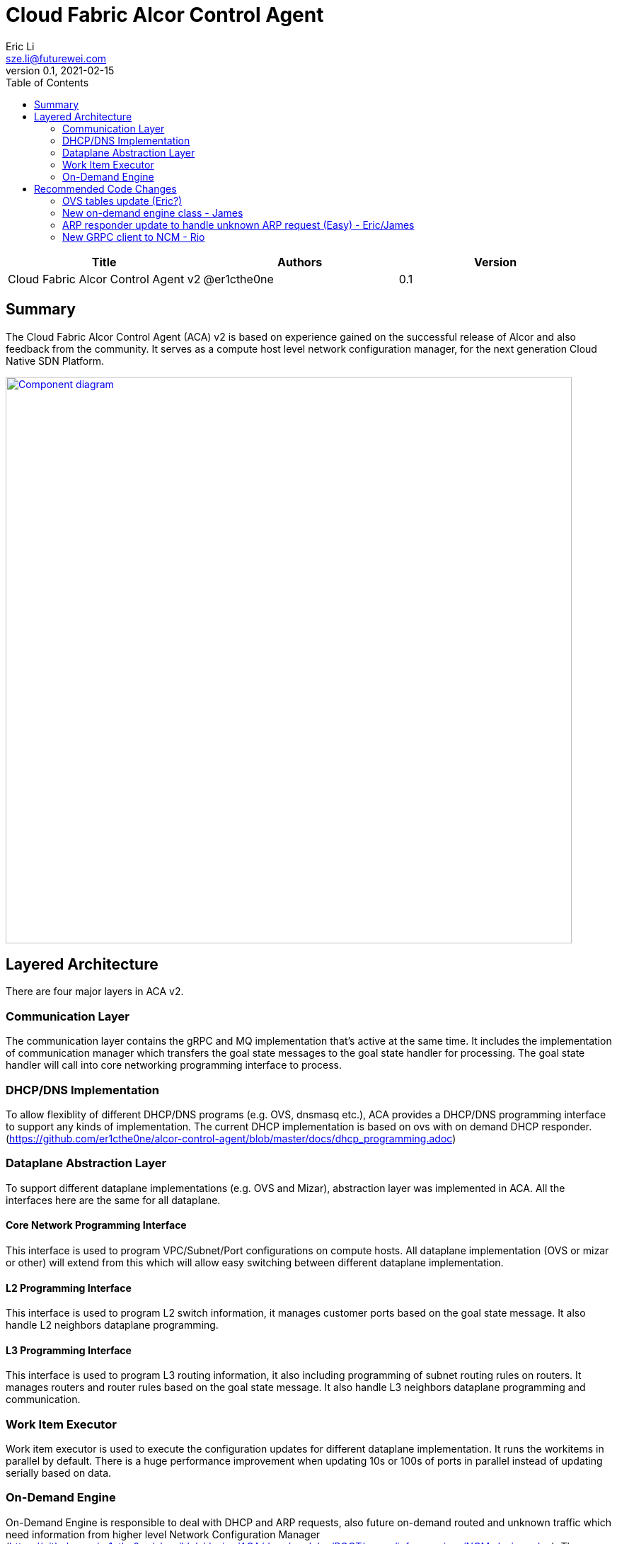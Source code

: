 = Cloud Fabric Alcor Control Agent
Eric Li <sze.li@futurewei.com>
v0.1, 2021-02-15
:toc: right

[width="100%",options="header"]
|====================
|Title|Authors|Version
|Cloud Fabric Alcor Control Agent v2|@er1cthe0ne|0.1
|====================

== Summary

The Cloud Fabric Alcor Control Agent (ACA) v2 is based on experience gained on the successful release of Alcor and also feedback from the community. It serves as a compute host level network configuration manager, for the next generation Cloud Native SDN Platform.

image::images/Agent_v2.jpg["Component diagram", width=800, link="images/Agent_components.jpg"]

== Layered Architecture

There are four major layers in ACA v2.

=== Communication Layer

The communication layer contains the gRPC and MQ implementation that's active at the same time. It includes the implementation of communication manager which transfers the goal state messages to the goal state handler for processing. The goal state handler will call into core networking programming interface to process.

=== DHCP/DNS Implementation

To allow flexiblity of different DHCP/DNS programs (e.g. OVS, dnsmasq etc.), ACA provides a DHCP/DNS programming interface to support any kinds of implementation. The current DHCP implementation is based on ovs with on demand DHCP responder. (https://github.com/er1cthe0ne/alcor-control-agent/blob/master/docs/dhcp_programming.adoc) 

=== Dataplane Abstraction Layer

To support different dataplane implementations (e.g. OVS and Mizar), abstraction layer was implemented in ACA. All the interfaces here are the same for all dataplane. 

==== Core Network Programming Interface

This interface is used to program VPC/Subnet/Port configurations on compute hosts. All dataplane implementation (OVS or mizar or other) will extend from this which will allow easy switching between different dataplane implementation.

==== L2 Programming Interface

This interface is used to program L2 switch information, it manages customer ports based on the goal state message. It also handle L2 neighbors dataplane programming.

==== L3 Programming Interface

This interface is used to program L3 routing information, it also including programming of subnet routing rules on routers. It manages routers and router rules based on the goal state message. It also handle L3 neighbors dataplane programming and communication.

=== Work Item Executor

Work item executor is used to execute the configuration updates for different dataplane implementation. It runs the workitems in parallel by default. There is a huge performance improvement when updating 10s or 100s of ports in parallel instead of updating serially based on data. 

=== On-Demand Engine

On-Demand Engine is responsible to deal with DHCP and ARP requests, also future on-demand routed and unknown traffic which need information from higher level Network Configuration Manager (https://github.com/er1cthe0ne/alcor/blob/design/AGA/docs/modules/ROOT/pages/infra_services/NCM_design.adoc). Those packets will be "punt" from OVS to ACA for processing. This component can be broken out into a micro program to keep the dataplane alive if ACA is down or getting upgraded.

== Recommended Code Changes

This session list the proposed code change location and details to support the new on demand handling of unknown packets:

=== OVS tables update (Eric?)

Outgoing unknown packet handling:
. replace [table=20(unicast), priority=1 actions=resubmit(,22)]
. to [table=20, priority=1(low),actions=CONTROLLER] in ACA_OVS_L2_Programmer::setup_ovs_bridges_if_need function. 
. This is the punt rule to send the outgoing unknown packet for ACA for on demand processing.

Incoming unknown packet handling (when we enable SG):
. change ACA_Vlan_Manager::create_ovs_port to make the new port rule more specific to the new port:
.. from: string cmd_string = "add-flow br-tun \"table=4, priority=1,tun_id=" + to_string(tunnel_id) + " actions=mod_vlan_vid:" + to_string(internal_vlan_id) + ",output:\"patch-int\"\"";
.. to: string cmd_string = "add-flow br-tun \"table=4, priority=50,tun_id=" + to_string(tunnel_id) + ",dl_dst=" + [port virtual mac] + " actions=mod_vlan_vid:" + to_string(internal_vlan_id) + ",output:\"patch-int\"\"";
. add [table=4, priority=1(low),actions=CONTROLLER] in ACA_OVS_L2_Programmer::setup_ovs_bridges_if_need function. 
. This is the punt rule to send the incoming unknown packet for ACA for on demand processing, needed with we enable security group
. Note: all the SG openflow rules are placed in br-int, we can consider placing this punt rule in br-int when there is no SG allow rule matched

=== New on-demand engine class - James

. put all the new files related to on-demand engine under a new folder under src/on_demand, start with aca_on_demand_engine.cpp, with a singleton class named ACA_On_Demand_Engine
. move ACA_OVS_Control::parse_packet under aca_ovs_control.cpp to ACA_On_Demand_Engine::parse_packet
. ACA_On_Demand_Engine::parse_packet needs to monitor and limit the processing if there are too many unknown packets generated by a particular customer port
. update ACA_On_Demand_Engine::parse_packet to process unknown UDP/TCP/ICMP packets, on top of the current ARP and DHCP request processing
. ACA_On_Demand_Engine::parse_packet call ACA_On_Demand_Engine::unknown_recv(vlan_id, source port IP, destination IP, source/destination port, protocol - TCP/UDP/ICMP, EtherType IPv4/IPv6)
. ACA_On_Demand_Engine::unknown_recv will do the followings:
.. generate a unique UUID from aca as the request ID to use below
.. craft a HostRequest message based on the unknown packet's tunnel id, source/destination IP, source/destination port, ethertype and protocol
.. call GoalStateProvisionerImpl::RequestGoalStates to call NCM synchronously and wait for HostRequestReply with the matching request ID
... if NCM reply with operation_status = SUCCESS(ROUTABLE), then releasing the unknown packet to OVS
... if NCM reply with operation_status = FAILURE(NOT_ROUTABLE), then log and drop unknown packet
... if ACA timed out waiting for port configuration from NCM, then log and drop unknown packet, may do retry

=== ARP responder update to handle unknown ARP request (Easy) - Eric/James

. ACA_ARP_Responder::_parse_arp_request, if ARP entry does not exist, call ACA_On_Demand_Engine::unknown_recv(vlan_id, source port IP, destination IP, source/destination port, protocol=ARP, EtherType=IPv4)

=== New GRPC client to NCM - Rio

. update ACA input parameter for input of NCM IP and port for GRPC communication (aca_main.cpp)
. update ACA grpc implementation aca_grpc.cpp to connect to NCM either in the constructor or GoalStateProvisionerImpl::RunServer function
. add new function (e.g. GoalStateProvisionerImpl::RequestGoalStates) in aca_grpc.cpp to handle RequestGoalStates grpc call to NCM, this will be called by ACA_On_Demand_Engine::unknown_recv
. add the corresponding test case in aca_tests, start with a new test file named aca_test_on_demand.cpp to test the new GRPC client. Then add GRPC server code in gs_tests.cpp since it already have grpc client there. gs_tests will pretent to be NCM
